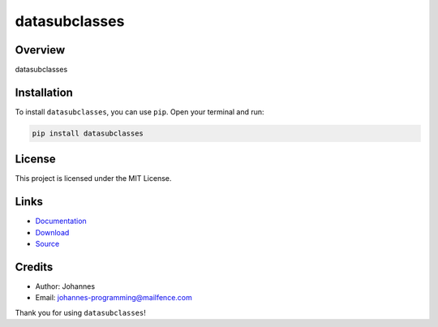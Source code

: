 ==============
datasubclasses
==============

Overview
--------

datasubclasses

Installation
------------

To install ``datasubclasses``, you can use ``pip``. Open your terminal and run:

.. code-block:: bash

    pip install datasubclasses

License
-------

This project is licensed under the MIT License.

Links
-----

* `Documentation <https://pypi.org/project/datasubclasses>`_
* `Download <https://pypi.org/project/datasubclasses/#files>`_
* `Source <https://github.com/johannes-programming/datasubclasses>`_

Credits
-------

* Author: Johannes
* Email: `johannes-programming@mailfence.com <mailto:johannes-programming@mailfence.com>`_

Thank you for using ``datasubclasses``!